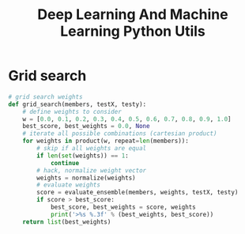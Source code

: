 #+TITLE: Deep Learning And Machine Learning Python Utils

* Grid search
#+BEGIN_SRC python :noeval
# grid search weights
def grid_search(members, testX, testy):
	# define weights to consider
	w = [0.0, 0.1, 0.2, 0.3, 0.4, 0.5, 0.6, 0.7, 0.8, 0.9, 1.0]
	best_score, best_weights = 0.0, None
	# iterate all possible combinations (cartesian product)
	for weights in product(w, repeat=len(members)):
		# skip if all weights are equal
		if len(set(weights)) == 1:
			continue
		# hack, normalize weight vector
		weights = normalize(weights)
		# evaluate weights
		score = evaluate_ensemble(members, weights, testX, testy)
		if score > best_score:
			best_score, best_weights = score, weights
			print('>%s %.3f' % (best_weights, best_score))
	return list(best_weights)
#+END_SRC

